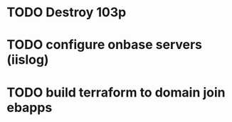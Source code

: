 * TODO Destroy 103p

* TODO configure onbase servers (iislog)

* TODO build terraform to domain join ebapps










